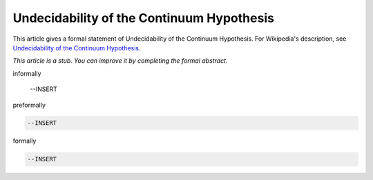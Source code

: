 Undecidability of the Continuum Hypothesis
------------------------------------------

This article gives a formal statement of Undecidability of the Continuum Hypothesis.  For Wikipedia's
description, see
`Undecidability of the Continuum Hypothesis <https://en.wikipedia.org/wiki/Continuum_hypothesis>`_.

*This article is a stub. You can improve it by completing
the formal abstract.*

informally

  --INSERT

preformally

.. code-block:: text

  --INSERT

formally

.. code-block:: lean

  --INSERT
